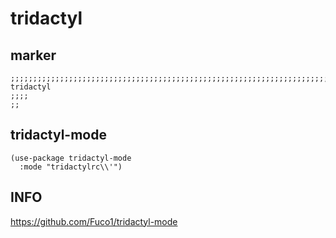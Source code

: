 * tridactyl
** marker
#+begin_src elisp
  ;;;;;;;;;;;;;;;;;;;;;;;;;;;;;;;;;;;;;;;;;;;;;;;;;;;;;;;;;;;;;;;;;;;;;;;;;;;;;;;;;;;;;;;;;;;;;;;;;;;;; tridactyl
  ;;;;
  ;;
#+end_src
** tridactyl-mode
#+begin_src elisp
(use-package tridactyl-mode
  :mode "tridactylrc\\'")
#+end_src
** INFO
https://github.com/Fuco1/tridactyl-mode
